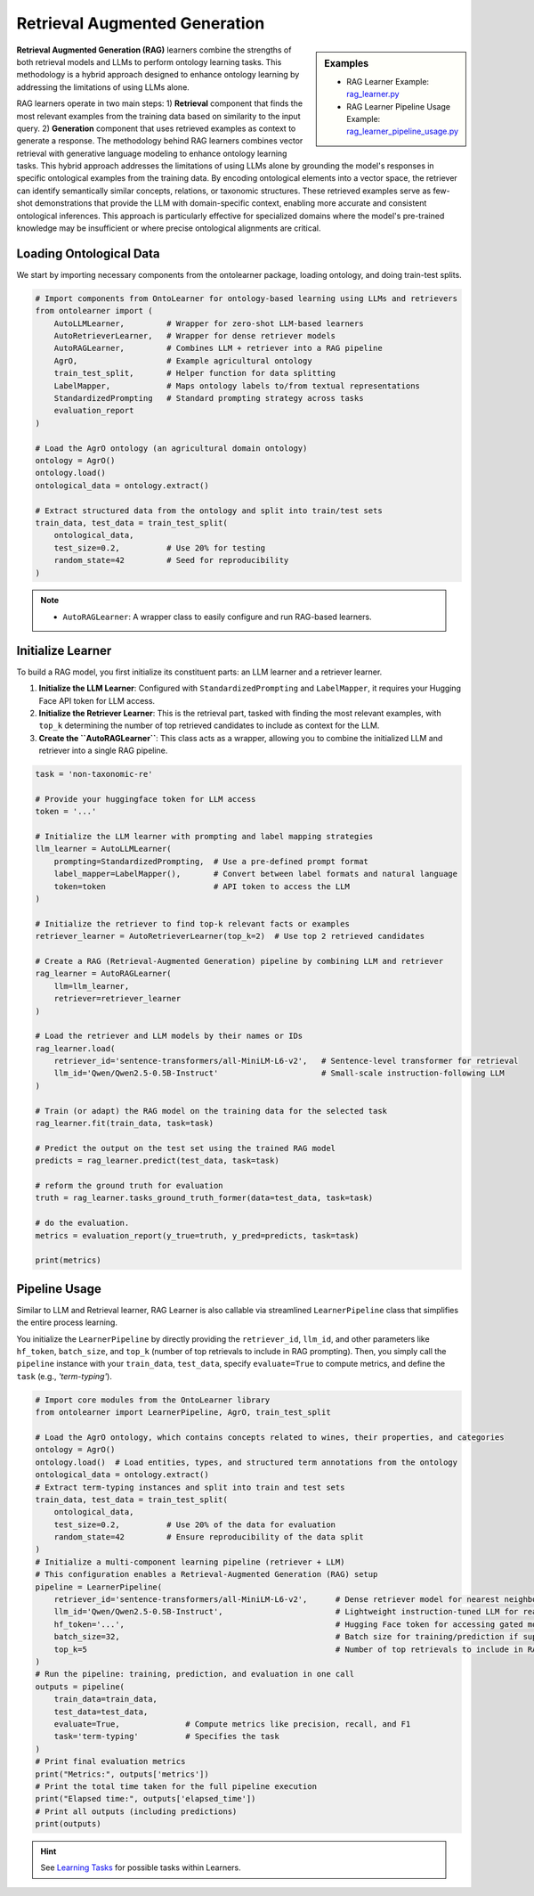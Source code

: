 Retrieval Augmented Generation
==============================

.. sidebar:: Examples

    * RAG Learner Example: `rag_learner.py <https://github.com/sciknoworg/OntoLearner/blob/main/examples/rag_learner.py>`_
    * RAG Learner Pipeline Usage Example: `rag_learner_pipeline_usage.py <https://github.com/sciknoworg/OntoLearner/blob/main/examples/rag_learner_pipeline_usage.py>`_

**Retrieval Augmented Generation (RAG)** learners combine the strengths of both retrieval models and LLMs to perform ontology learning tasks. This methodology is a hybrid approach designed to enhance ontology learning by addressing the limitations of using LLMs alone.

RAG learners operate in two main steps: 1) **Retrieval** component that finds the most relevant examples from the training data based on similarity to the input query. 2) **Generation** component that uses  retrieved examples as context to generate a response. The methodology behind RAG learners combines vector retrieval with generative language modeling to enhance ontology learning tasks. This hybrid approach addresses the limitations of using LLMs alone by grounding the model's responses in specific ontological examples from the training data. By encoding ontological elements into a vector space, the retriever can identify semantically similar concepts, relations, or taxonomic structures. These retrieved examples serve as few-shot demonstrations that provide the LLM with domain-specific context, enabling more accurate and consistent ontological inferences. This approach is particularly effective for specialized domains where the model's pre-trained knowledge may be insufficient or where precise ontological alignments are critical.

Loading Ontological Data
----------------------------
We start by importing necessary components from the ontolearner package, loading ontology, and doing train-test splits.


.. code-block:: python

    # Import components from OntoLearner for ontology-based learning using LLMs and retrievers
    from ontolearner import (
        AutoLLMLearner,         # Wrapper for zero-shot LLM-based learners
        AutoRetrieverLearner,   # Wrapper for dense retriever models
        AutoRAGLearner,         # Combines LLM + retriever into a RAG pipeline
        AgrO,                   # Example agricultural ontology
        train_test_split,       # Helper function for data splitting
        LabelMapper,            # Maps ontology labels to/from textual representations
        StandardizedPrompting   # Standard prompting strategy across tasks
        evaluation_report
    )

    # Load the AgrO ontology (an agricultural domain ontology)
    ontology = AgrO()
    ontology.load()
    ontological_data = ontology.extract()

    # Extract structured data from the ontology and split into train/test sets
    train_data, test_data = train_test_split(
        ontological_data,
        test_size=0.2,          # Use 20% for testing
        random_state=42         # Seed for reproducibility
    )

.. note::

    * ``AutoRAGLearner``: A wrapper class to easily configure and run RAG-based learners.

Initialize Learner
--------------------

To build a RAG model, you first initialize its constituent parts: an LLM learner and a retriever learner.

1.  **Initialize the LLM Learner**: Configured with ``StandardizedPrompting`` and ``LabelMapper``, it requires your Hugging Face API token for LLM access.
2.  **Initialize the Retriever Learner**: This is the retrieval part, tasked with finding the most relevant examples, with ``top_k`` determining the number of top retrieved candidates to include as context for the LLM.
3.  **Create the ``AutoRAGLearner``**: This class acts as a wrapper, allowing you to combine the initialized LLM and retriever into a single RAG pipeline.

.. code-block:: python

    task = 'non-taxonomic-re'

    # Provide your huggingface token for LLM access
    token = '...'

    # Initialize the LLM learner with prompting and label mapping strategies
    llm_learner = AutoLLMLearner(
        prompting=StandardizedPrompting,  # Use a pre-defined prompt format
        label_mapper=LabelMapper(),       # Convert between label formats and natural language
        token=token                       # API token to access the LLM
    )

    # Initialize the retriever to find top-k relevant facts or examples
    retriever_learner = AutoRetrieverLearner(top_k=2)  # Use top 2 retrieved candidates

    # Create a RAG (Retrieval-Augmented Generation) pipeline by combining LLM and retriever
    rag_learner = AutoRAGLearner(
        llm=llm_learner,
        retriever=retriever_learner
    )

    # Load the retriever and LLM models by their names or IDs
    rag_learner.load(
        retriever_id='sentence-transformers/all-MiniLM-L6-v2',   # Sentence-level transformer for retrieval
        llm_id='Qwen/Qwen2.5-0.5B-Instruct'                      # Small-scale instruction-following LLM
    )

    # Train (or adapt) the RAG model on the training data for the selected task
    rag_learner.fit(train_data, task=task)

    # Predict the output on the test set using the trained RAG model
    predicts = rag_learner.predict(test_data, task=task)

    # reform the ground truth for evaluation
    truth = rag_learner.tasks_ground_truth_former(data=test_data, task=task)

    # do the evaluation.
    metrics = evaluation_report(y_true=truth, y_pred=predicts, task=task)

    print(metrics)

Pipeline Usage
---------------------
Similar to LLM and Retrieval learner, RAG Learner is also callable via streamlined ``LearnerPipeline`` class that simplifies the entire process learning.

You initialize the ``LearnerPipeline`` by directly providing the ``retriever_id``, ``llm_id``, and other parameters like ``hf_token``, ``batch_size``, and ``top_k`` (number of top retrievals to include in RAG prompting). Then, you simply call the ``pipeline`` instance with your ``train_data``, ``test_data``, specify ``evaluate=True`` to compute metrics, and define the ``task`` (e.g., `'term-typing'`).

.. code-block:: python

    # Import core modules from the OntoLearner library
    from ontolearner import LearnerPipeline, AgrO, train_test_split

    # Load the AgrO ontology, which contains concepts related to wines, their properties, and categories
    ontology = AgrO()
    ontology.load()  # Load entities, types, and structured term annotations from the ontology
    ontological_data = ontology.extract()
    # Extract term-typing instances and split into train and test sets
    train_data, test_data = train_test_split(
        ontological_data,
        test_size=0.2,          # Use 20% of the data for evaluation
        random_state=42         # Ensure reproducibility of the data split
    )
    # Initialize a multi-component learning pipeline (retriever + LLM)
    # This configuration enables a Retrieval-Augmented Generation (RAG) setup
    pipeline = LearnerPipeline(
        retriever_id='sentence-transformers/all-MiniLM-L6-v2',      # Dense retriever model for nearest neighbor search
        llm_id='Qwen/Qwen2.5-0.5B-Instruct',                        # Lightweight instruction-tuned LLM for reasoning
        hf_token='...',                                             # Hugging Face token for accessing gated models
        batch_size=32,                                              # Batch size for training/prediction if supported
        top_k=5                                                     # Number of top retrievals to include in RAG prompting
    )
    # Run the pipeline: training, prediction, and evaluation in one call
    outputs = pipeline(
        train_data=train_data,
        test_data=test_data,
        evaluate=True,              # Compute metrics like precision, recall, and F1
        task='term-typing'          # Specifies the task
    )
    # Print final evaluation metrics
    print("Metrics:", outputs['metrics'])
    # Print the total time taken for the full pipeline execution
    print("Elapsed time:", outputs['elapsed_time'])
    # Print all outputs (including predictions)
    print(outputs)

.. hint::
    See `Learning Tasks <https://ontolearner.readthedocs.io/learning_tasks/llms4ol.html>`_ for possible tasks within Learners.
